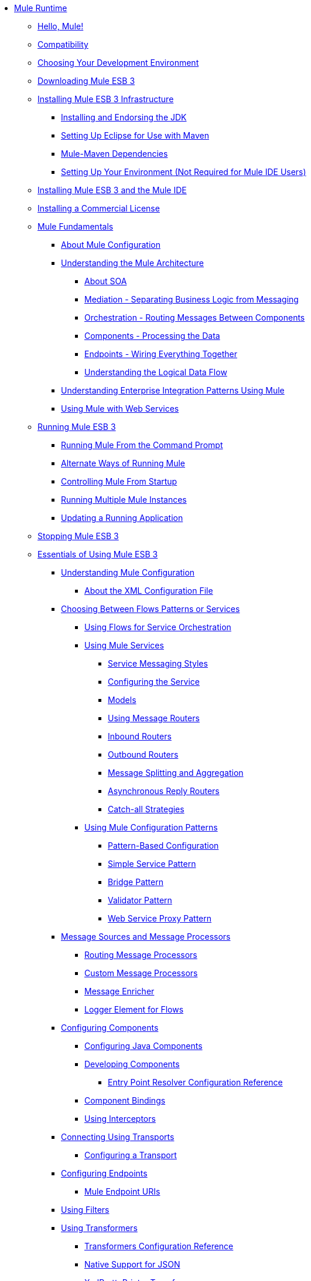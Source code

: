 // Mule User Guide 3.2 TOC


* link:index[Mule Runtime]
** link:hello-mule[Hello, Mule!]
** link:compatibility[Compatibility]
** link:choosing-your-development-environment[Choosing Your Development Environment]
** link:downloading-mule-esb-3[Downloading Mule ESB 3]
** link:installing-mule-esb-3-infrastructure[Installing Mule ESB 3 Infrastructure]
*** link:installing-and-endorsing-the-jdk[Installing and Endorsing the JDK]
*** link:setting-up-eclipse-for-use-with-maven[Setting Up Eclipse for Use with Maven]
*** link:mule-maven-dependencies[Mule-Maven Dependencies]
*** link:setting-up-your-environment-not-required-for-mule-ide-users[Setting Up Your Environment (Not Required for Mule IDE Users)]
** link:installing-mule-esb-3-and-the-mule-ide[Installing Mule ESB 3 and the Mule IDE]
** link:installing-a-commercial-license[Installing a Commercial License]
** link:mule-fundamentals[Mule Fundamentals]
*** link:about-mule-configuration[About Mule Configuration]
*** link:understanding-the-mule-architecture[Understanding the Mule Architecture]
**** link:about-soa[About SOA]
**** link:mediation-separating-business-logic-from-messaging[Mediation - Separating Business Logic from Messaging]
**** link:orchestration-routing-messages-between-service-components[Orchestration - Routing Messages Between Components]
**** link:components-processing-the-data[Components - Processing the Data]
**** link:endpoints-wiring-everything-together[Endpoints - Wiring Everything Together]
**** link:understanding-the-logical-data-flow[Understanding the Logical Data Flow]
*** link:understanding-enterprise-integration-patterns-using-mule[Understanding Enterprise Integration Patterns Using Mule]
*** link:using-mule-with-web-services[Using Mule with Web Services]
** link:running-mule-esb-3[Running Mule ESB 3]
*** link:running-mule-from-the-command-prompt[Running Mule From the Command Prompt]
*** link:alternate-ways-of-running-mule[Alternate Ways of Running Mule]
*** link:controlling-mule-from-startup[Controlling Mule From Startup]
*** link:running-multiple-mule-instances[Running Multiple Mule Instances]
*** link:updating-a-running-application[Updating a Running Application]
** link:stopping-mule-esb-3[Stopping Mule ESB 3]
** link:essentials-of-using-mule-esb-3[Essentials of Using Mule ESB 3]
*** link:understanding-mule-configuration[Understanding Mule Configuration]
**** link:about-the-xml-configuration-file[About the XML Configuration File]
*** link:choosing-between-flows-patterns-or-services[Choosing Between Flows Patterns or Services]
**** link:using-flows-for-service-orchestration[Using Flows for Service Orchestration]
**** link:using-mule-services[Using Mule Services]
***** link:service-messaging-styles[Service Messaging Styles]
***** link:configuring-the-service[Configuring the Service]
***** link:models[Models]
***** link:using-message-routers[Using Message Routers]
***** link:inbound-routers[Inbound Routers]
***** link:outbound-routers[Outbound Routers]
***** link:message-splitting-and-aggregation[Message Splitting and Aggregation]
***** link:asynchronous-reply-routers[Asynchronous Reply Routers]
***** link:catch-all-strategies[Catch-all Strategies]
**** link:using-mule-configuration-patterns[Using Mule Configuration Patterns]
***** link:pattern-based-configuration[Pattern-Based Configuration]
***** link:simple-service-pattern[Simple Service Pattern]
***** link:bridge-pattern[Bridge Pattern]
***** link:validator-pattern[Validator Pattern]
***** link:web-service-proxy-pattern[Web Service Proxy Pattern]
*** link:message-sources-and-message-processors[Message Sources and Message Processors]
**** link:routing-message-processors[Routing Message Processors]
**** link:custom-message-processors[Custom Message Processors]
**** link:message-enricher[Message Enricher]
**** link:logger-element-for-flows[Logger Element for Flows]
*** link:configuring-components[Configuring Components]
**** link:configuring-java-components[Configuring Java Components]
**** link:developing-components[Developing Components]
***** link:entry-point-resolver-configuration-reference[Entry Point Resolver Configuration Reference]
**** link:component-bindings[Component Bindings]
**** link:using-interceptors[Using Interceptors]
*** link:connecting-using-transports[Connecting Using Transports]
**** link:configuring-a-transport[Configuring a Transport]
*** link:configuring-endpoints[Configuring Endpoints]
**** link:mule-endpoint-uris[Mule Endpoint URIs]
*** link:using-filters[Using Filters]
*** link:using-transformers[Using Transformers]
**** link:transformers-configuration-reference[Transformers Configuration Reference]
**** link:native-support-for-json[Native Support for JSON]
**** link:xmlprettyprinter-transformer[XmlPrettyPrinter Transformer]
**** link:creating-custom-transformers[Creating Custom Transformers]
***** link:creating-service-objects-and-transformers-using-annotations[Creating Service Objects and Transformers Using Annotations]
***** link:function-annotation[Function Annotation]
***** link:groovy-annotation[Groovy Annotation]
***** link:inboundattachments-annotation[InboundAttachments Annotation]
***** link:inboundheaders-annotation[InboundHeaders Annotation]
***** link:lookup-annotation[Lookup Annotation]
***** link:mule-annotation[Mule Annotation]
***** link:outboundattachments-annotation[OutboundAttachments Annotation]
***** link:outboundheaders-annotation[OutboundHeaders Annotation]
***** link:payload-annotation[Payload Annotation]
***** link:schedule-annotation[Schedule Annotation]
***** link:transformer-annotation[Transformer Annotation]
***** link:xpath-annotation[XPath Annotation]
***** link:creating-custom-transformer-class[Creating Custom Transformer Class]
*** link:connecting-saas-social-media-and-e-commerce-using-mule-cloud-connect[Connecting SaaS Social Media and E-Commerce Using Mule Cloud Connect]
**** link:integrating-with-cloud-connect[Integrating with Cloud Connect]
*** link:mule-query-language[Mule Query Language]
**** link:mql-download[MQL Download]
**** link:mql-enrich-data[MQL Enrich Data]
**** link:mql-merge-datasets[MQL Merge Datasets]
**** link:mql-mule-integration[MQL Mule Integration]
**** link:mql-query-java-objects[MQL Query Java Objects]
**** link:mql-reference-guide[MQL Reference Guide]
**** link:mql-roadmap[MQL Roadmap]
**** link:mql-service-versioning[MQL Service Versioning]
**** link:mql-spring-integration[MQL Spring Integration]
*** link:using-expressions[Using Expressions]
**** link:creating-expression-evaluators[Creating Expression Evaluators]
*** link:message-property-scopes[Message Property Scopes]
*** link:transaction-management[Transaction Management]
**** link:shared-transactions[Shared Transactions]
*** link:configuring-security[Configuring Security]
**** link:configuring-the-spring-security-manager[Configuring the Spring Security Manager]
**** link:configuring-the-acegi-security-manager[Configuring the Acegi Security Manager]
**** link:component-authorization-using-spring-security[Component Authorization Using Spring Security]
**** link:component-authorization-using-acegi[Component Authorization Using Acegi]
**** link:setting-up-ldap-provider-for-spring-security[Setting up LDAP Provider for Spring Security]
**** link:setting-up-ldap-provider-for-acegi[Setting up LDAP Provider for Acegi]
**** link:upgrading-from-acegi-to-spring-security[Upgrading from Acegi to Spring Security]
**** link:encryption-strategies[Encryption Strategies]
**** link:pgp-security[PGP Security]
**** link:jaas-security[Jaas Security]
**** link:saml-module[SAML Module]
*** link:error-handling[Error Handling]
**** link:exception-strategy-most-common-use-cases[Exception Strategy Most Common Use Cases]
*** link:using-web-services[Using Web Services]
**** link:proxying-web-services[Proxying Web Services]
**** link:using-.net-web-services-with-mule[Using .NET Web Services with Mule]
**** link:web-service-wrapper[Web Service Wrapper]
*** link:mule-application-architecture[Mule Application Architecture]
** link:advanced-usage-of-mule-esb-3[Advanced Usage of Mule ESB 3]
*** link:tuning-performance[Tuning Performance]
*** link:configuring-queues[Configuring Queues]
*** link:mule-object-stores[Mule Object Stores]
*** link:mule-agents[Using Mule Agents]
**** link:jmx-management[JMX Management]
*** link:configuring-properties[Configuring Properties]
*** link:using-the-mule-client[Using the Mule Client]
*** link:flow-processing-strategies[Flow Processing Strategies]
*** link:reliability-patterns[Reliability Patterns]
*** link:configuring-reconnection-strategies[Configuring Reconnection Strategies]
*** link:bootstrapping-the-registry[Bootstrapping the Registry]
*** link:internationalizing-strings[Internationalizing Strings]
*** link:about-configuration-builders[About Configuration Builders]
*** link:streaming[Streaming]
*** link:object-scopes[Object Scopes]
*** link:using-mule-with-spring[Using Mule with Spring]
**** link:sending-and-receiving-mule-events-in-spring[Sending and Receiving Mule Events in Spring]
**** link:spring-application-contexts[Spring Application Contexts]
**** link:using-spring-beans-as-service-components[Using Spring Beans as Service Components]
*** link:storing-objects-in-the-registry[Storing Objects in the Registry]
*** link:passing-additional-arguments-to-the-jvm-to-control-mule[Passing Additional Arguments to the JVM to Control Mule]
** link:extending-mule-esb-3[Extending Mule ESB 3]
*** link:extending-components[Extending Components]
*** link:creating-example-archetypes[Creating Example Archetypes]
*** link:creating-a-custom-xml-namespace[Creating a Custom XML Namespace]
*** link:creating-module-archetypes[Creating Module Archetypes]
*** link:creating-catalog-archetypes[Creating Catalog Archetypes]
*** link:creating-project-archetypes[Creating Project Archetypes]
*** link:creating-transports[Creating Transports]
**** link:transport-archetype[Transport Archetype]
**** link:transport-service-descriptors[Transport Service Descriptors]
*** link:creating-custom-routers[Creating Custom Routers]
** link:deploying-mule-esb-3[Deploying Mule ESB 3]
*** link:deployment-scenarios[Deployment Scenarios]
**** link:choosing-the-right-topology[Choosing the Right Topology]
**** link:embedding-mule-in-a-java-application-or-webapp[Embedding Mule in a Java Application or Webapp]
**** link:deploying-mule-to-jboss[Deploying Mule to JBoss]
***** link:mule-as-mbean[Mule as MBean]
**** link:deploying-mule-to-weblogic[Deploying Mule to WebLogic]
**** link:deploying-mule-to-websphere[Deploying Mule to WebSphere]
**** link:deploying-mule-as-a-service-to-tomcat[Deploying Mule as a Service to Tomcat]
**** link:application-server-based-hot-deployment[Application Server Based Hot Deployment]
**** link:classloader-control-in-mule[Classloader Control in Mule]
*** link:mule-deployment-model[Mule Deployment Model]
**** link:hot-deployment[Hot Deployment]
**** link:application-deployment[Application Deployment]
**** link:application-format[Application Format]
**** link:deployment-descriptor[Deployment Descriptor]
*** link:configuring-logging[Configuring Logging]
*** link:mule-server-notifications[Mule Server Notifications]
*** link:profiling-mule[Profiling Mule]
*** link:hardening-your-mule-installation[Hardening your Mule Installation]
*** link:mule-high-availability[Mule High Availability]
*** link:mule-high-availability-mule-3.1-only[Mule High Availability (Mule 3.1 only)]
*** link:configuring-mule-for-different-deployment-scenarios[Configuring Mule for Different Deployment Scenarios]
**** link:configuring-mule-as-a-linux-or-unix-daemon[Configuring Mule as a Linux or Unix Daemon]
**** link:configuring-mule-as-a-windows-service[Configuring Mule as a Windows Service]
**** link:configuring-mule-to-run-from-a-script[Configuring Mule to Run From a Script]
** link:testing-with-mule-esb-3[Testing With Mule ESB 3]
*** link:introduction-to-testing-mule[Introduction to Testing Mule]
*** link:using-ides[Using IDEs]
*** link:unit-testing[Unit Testing]
*** link:functional-testing[Functional Testing]
*** link:using-dynamic-ports-in-mule-test-cases[Using Dynamic Ports in Mule Test Cases]
*** link:testing-strategies[Testing Strategies]
** link:troubleshooting[Troubleshooting]
*** link:configuring-mule-stacktraces[Configuring Mule Stacktraces]
*** link:logging[Logging]
**** link:logging-with-mule-esb-3.x[Logging With Mule ESB 3.x]
*** link:step-debugging[Step Debugging]
** link:team-development-with-mule[Team Development with Mule]
*** link:modularizing-your-configuration-files-for-team-development[Modularizing Your Configuration Files for Team Development]
*** link:using-side-by-side-configuration-files[Using Side-by-Side Configuration Files]
*** link:using-parameters-in-your-configuration-files[Using Parameters in Your Configuration Files]
*** link:using-modules-in-your-application[Using Modules In Your Application]
*** link:sharing-custom-code[Sharing Custom Code]
*** link:sharing-custom-configuration-fragments[Sharing Custom Configuration Fragments]
*** link:sharing-custom-configuration-patterns[Sharing Custom Configuration Patterns]
*** link:sharing-applications[Sharing Applications]
** link:sustainable-software-development-practices-with-mule[Sustainable Software Development Practices with Mule]
*** link:reproducible-builds[Reproducible Builds]
*** link:continuous-integration[Continuous Integration]
*** link:repeatable-deploys[Repeatable Deploys]
** link:reference-materials-for-mule-esb-3[Reference Materials for Mule ESB 3]
*** link:configuration-reference[Configuration Reference]
**** link:asynchronous-reply-router-configuration-reference[Asynchronous Reply Router Configuration Reference]
**** link:catch-all-strategy-configuration-reference[Catch-all Strategy Configuration Reference]
**** link:component-configuration-reference[Component Configuration Reference]
**** link:endpoint-configuration-reference[Endpoint Configuration Reference]
**** link:exception-strategy-configuration-reference[Exception Strategy Configuration Reference]
**** link:filters-configuration-reference[Filters Configuration Reference]
**** link:global-settings-configuration-reference[Global Settings Configuration Reference]
**** link:inbound-router-configuration-reference[Inbound Router Configuration Reference]
**** link:model-configuration-reference[Model Configuration Reference]
**** link:notifications-configuration-reference[Notifications Configuration Reference]
**** link:outbound-router-configuration-reference[Outbound Router Configuration Reference]
**** link:properties-configuration-reference[Properties Configuration Reference]
**** link:security-manager-configuration-reference[Security Manager Configuration Reference]
**** link:service-configuration-reference[Service Configuration Reference]
**** link:transactions-configuration-reference[Transactions Configuration Reference]
**** link:bpm-configuration-reference[BPM Configuration Reference]
*** link:reference-materials-for-mule-esb-3[= Reference Materials for Mule ESB 3]
**** link:configuration-reference[Configuration Reference]
***** link:choosing-a-transport[Choosing a Transport]
***** link:custom-tcp-protocol[Custom TCP Protocol]
***** link:protocol-tables[Protocol Tables]
***** link:protocol-types[Protocol Types]
***** link:ssl-and-tls-transports-reference[SSL and TLS Transports Reference]
***** link:tcp-and-ssl-debugging-notes[TCP and SSL Debugging Notes]
***** link:tcp-connector-attributes[TCP Connector Attributes]
**** link:vm-transport-reference[VM Transport Reference]
**** link:multicast-transport-reference[Multicast Transport Reference]
**** link:tcp-transport-reference[TCP Transport Reference]
**** link:rmi-transport-reference[RMI Transport Reference]
**** link:servlet-transport-reference[Servlet Transport Reference]
**** link:xmpp-transport-reference[XMPP Transport Reference]
**** link:bpm-transport-reference[BPM Transport Reference]
**** link:stdio-transport-reference[STDIO Transport Reference]
**** link:udp-transport-reference[UDP Transport Reference]
**** link:jetty-transport-reference[Jetty Transport]
***** link:jetty-ssl-transport[Jetty SSL Transport]
**** link:jms-transport-reference[JMS Transport Reference]
***** link:open-mq-integration[Open MQ Integration]
***** link:fiorano-integration[Fiorano Integration]
***** link:jboss-jms-integration[JBoss Jms Integration]
***** link:seebeyond-jms-server-integration[SeeBeyond JMS Server Integration]
***** link:sun-jms-grid-integration[Sun JMS Grid Integration]
***** link:tibco-ems-integration[Tibco EMS Integration]
***** link:sonicmq-integration[SonicMQ Integration]
***** link:openjms-integration[OpenJms Integration]
***** link:hornetq-integration[HornetQ Integration]
***** link:weblogic-jms-integration[WebLogic JMS Integration]
***** link:swiftmq-integration[SwiftMQ Integration]
***** link:activemq-integration[ActiveMQ Integration]
***** link:mulemq-integration[MuleMQ Integration]
**** link:wsdl-connectors[WSDL Connectors]
**** link:https-transport-reference[HTTPS Transport Reference]
**** link:file-transport-reference[File Transport Reference]
**** link:imap-transport-reference[IMAP Transport Reference]
**** link:pop3-transport-reference[POP3 Transport Reference]
**** link:email-transport-reference[Email Transport Reference]
***** link:email-transport-filters[Email Transport Filters]
***** link:email-transport-limitations[Email Transport Limitations]
***** link:email-transport-transformers[Email Transport Transformers]
***** link:smtp-transport-reference[SMTP Transport Reference]
**** link:ejb-transport-reference[EJB Transport Reference]
**** link:ftp-transport-reference[FTP Transport Reference]
**** link:mule-wmq-transport-reference[Mule WMQ Transport Reference]
**** link:ajax-transport-reference[AJAX Transport Reference]
**** link:http-transport-reference[HTTP Transport Reference]
**** link:quartz-transport-reference[Quartz Transport Reference]
**** link:sftp-transport-reference[SFTP Transport Reference]
**** link:jdbc-transport-reference[JDBC Transport Reference]
***** link:jdbc-transport-configuration-reference[JDBC Transport Configuration Reference]
***** link:jdbc-transport-performance-benchmark-results[JDBC Transport Performance Benchmark Results]
**** link:mulesoft-enterprise-java-connector-for-sap-reference[MuleSoft Enterprise Java Connector for SAP]
***** link:sap-jco-extended-properties[SAP JCo Extended Properties]
***** link:sap-jco-server-services-configuration[SAP JCo Server Services Configuration]
*** link:modules-reference[Modules Reference]
**** link:cxf-module-reference[CXF Module Reference]
***** link:cxf-module-configuration-reference[CXF Module Configuration Reference]
***** link:cxf-module-overview[CXF Module Overview]
***** link:building-web-services-with-cxf[Building Web Services with CXF]
***** link:consuming-web-services-with-cxf[Consuming Web Services with CXF]
***** link:enabling-ws-addressing[Enabling WS-Addressing]
***** link:enabling-ws-security[Enabling WS-Security]
***** link:proxying-web-services-with-cxf[Proxying Web Services with CXF]
***** link:supported-web-service-standards[Supported Web Service Standards]
***** link:upgrading-cxf-from-mule-2[Upgrading CXF from Mule 2]
***** link:using-a-web-service-client-directly[Using a Web Service Client Directly]
***** link:using-http-get-requests[Using HTTP GET Requests]
***** link:using-mtom[Using MTOM]
**** link:jersey-module-reference[Jersey Module Reference]
**** link:json-module-reference[JSON Module Reference]
**** link:acegi-module-reference[Acegi Module Reference]
**** link:jaas-module-reference[JAAS Module Reference]
**** link:jboss-transaction-manager-reference[JBoss Transaction Manager Reference]
**** link:scripting-module-reference[Scripting Module Reference]
**** link:spring-extras-module-reference[Spring Extras Module Reference]
**** link:sxc-module-reference[SXC Module Reference]
**** link:xml-module-reference[XML Module Reference]
***** link:domtoxml-transformer[DomToXml Transformer]
***** link:jaxb-bindings[JAXB Bindings]
***** link:jaxb-transformers[JAXB Transformers]
***** link:jxpath-extractor-transformer[JXPath Extractor Transformer]
***** link:xml-namespaces[XML Namespaces]
***** link:xmlobject-transformers[XmlObject Transformers]
***** link:xmltoxmlstreamreader-transformer[XmlToXMLStreamReader Transformer]
***** link:xpath-extractor-transformer[XPath Extractor Transformer]
***** link:xquery-support[XQuery Support]
***** link:xquery-transformer[XQuery Transformer]
***** link:xslt-transformer[XSLT Transformer]
**** link:data-bindings-reference[Data Bindings Reference]
**** link:bpm-module-reference[BPM Module Reference]
***** link:drools-module-reference[Drools Module Reference]
***** link:jboss-jbpm-module-reference[JBoss jBPM Module Reference]
**** link:atom-module-reference[Atom Module Reference]
**** link:atom-module-reference[ATOM Module]
**** link:rss-module-reference[RSS Module Reference]
*** link:expressions-configuration-reference[Expressions Configuration Reference]
*** link:schema-documentation[Schema Documentation]
**** link:notes-on-mule-3.0-schema-changes[Notes on Mule 3.0 Schema Changes]
*** link:release-and-migration-notes[Release and Migration Notes]
